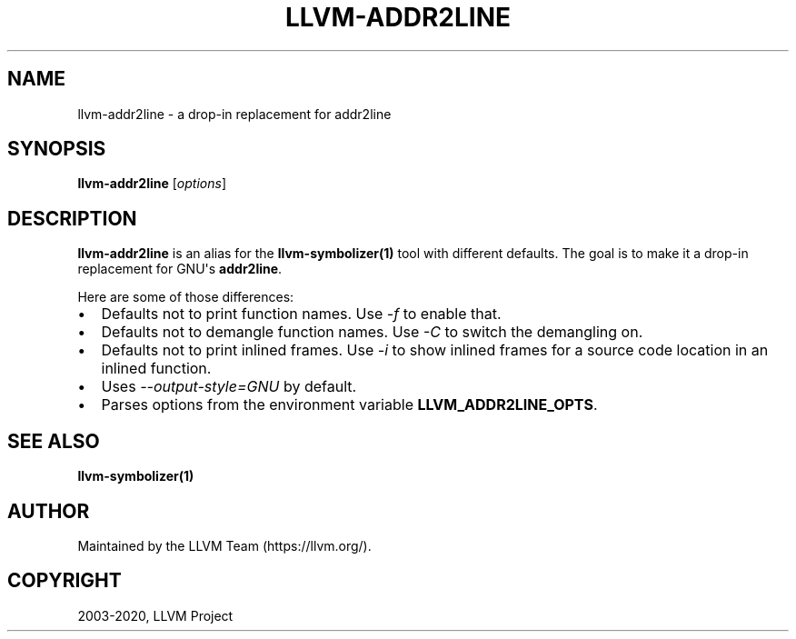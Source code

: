 .\" $FreeBSD$
.\" Man page generated from reStructuredText.
.
.TH "LLVM-ADDR2LINE" "1" "2020-06-26" "10" "LLVM"
.SH NAME
llvm-addr2line \- a drop-in replacement for addr2line
.
.nr rst2man-indent-level 0
.
.de1 rstReportMargin
\\$1 \\n[an-margin]
level \\n[rst2man-indent-level]
level margin: \\n[rst2man-indent\\n[rst2man-indent-level]]
-
\\n[rst2man-indent0]
\\n[rst2man-indent1]
\\n[rst2man-indent2]
..
.de1 INDENT
.\" .rstReportMargin pre:
. RS \\$1
. nr rst2man-indent\\n[rst2man-indent-level] \\n[an-margin]
. nr rst2man-indent-level +1
.\" .rstReportMargin post:
..
.de UNINDENT
. RE
.\" indent \\n[an-margin]
.\" old: \\n[rst2man-indent\\n[rst2man-indent-level]]
.nr rst2man-indent-level -1
.\" new: \\n[rst2man-indent\\n[rst2man-indent-level]]
.in \\n[rst2man-indent\\n[rst2man-indent-level]]u
..
.SH SYNOPSIS
.sp
\fBllvm\-addr2line\fP [\fIoptions\fP]
.SH DESCRIPTION
.sp
\fBllvm\-addr2line\fP is an alias for the \fBllvm\-symbolizer(1)\fP
tool with different defaults. The goal is to make it a drop\-in replacement for
GNU\(aqs \fBaddr2line\fP\&.
.sp
Here are some of those differences:
.INDENT 0.0
.IP \(bu 2
Defaults not to print function names. Use \fI\%\-f\fP to enable that.
.IP \(bu 2
Defaults not to demangle function names. Use \fI\%\-C\fP to switch the
demangling on.
.IP \(bu 2
Defaults not to print inlined frames. Use \fI\%\-i\fP to show inlined
frames for a source code location in an inlined function.
.IP \(bu 2
Uses \fI\%\-\-output\-style=GNU\fP by default.
.IP \(bu 2
Parses options from the environment variable \fBLLVM_ADDR2LINE_OPTS\fP\&.
.UNINDENT
.SH SEE ALSO
.sp
\fBllvm\-symbolizer(1)\fP
.SH AUTHOR
Maintained by the LLVM Team (https://llvm.org/).
.SH COPYRIGHT
2003-2020, LLVM Project
.\" Generated by docutils manpage writer.
.
